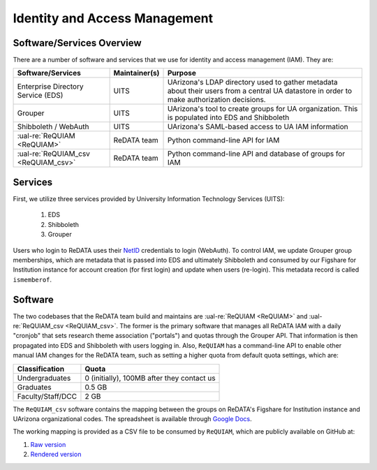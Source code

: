 Identity and Access Management
------------------------------

Software/Services Overview
~~~~~~~~~~~~~~~~~~~~~~~~~~

There are a number of software and services that we use for identity and
access management (IAM). They are:

+-------------------------------------+---------------+--------------------------------------------------------+
| Software/Services                   | Maintainer(s) | Purpose                                                |
+=====================================+===============+========================================================+
| Enterprise Directory Service (EDS)  | UITS          | UArizona's LDAP directory used to gather metadata      |
|                                     |               | about their users from a central UA datastore in order |
|                                     |               | to make authorization decisions.                       |
+-------------------------------------+---------------+--------------------------------------------------------+
| Grouper                             | UITS          | UArizona's tool to create groups for UA organization.  |
|                                     |               | This is populated into EDS and Shibboleth              |
+-------------------------------------+---------------+--------------------------------------------------------+
| Shibboleth / WebAuth                | UITS          | UArizona's SAML-based access to UA IAM information     |
+-------------------------------------+---------------+--------------------------------------------------------+
| :ual-re:`ReQUIAM <ReQUIAM>`         | ReDATA team   | Python command-line API for IAM                        |
+-------------------------------------+---------------+--------------------------------------------------------+
| :ual-re:`ReQUIAM_csv <ReQUIAM_csv>` | ReDATA team   | Python command-line API and database of groups for IAM |
+-------------------------------------+---------------+--------------------------------------------------------+

Services
~~~~~~~~

First, we utilize three services provided by University Information Technology
Services (UITS):

 1. EDS
 2. Shibboleth
 3. Grouper

Users who login to ReDATA uses their `NetID`_ credentials to login (WebAuth).
To control IAM, we update Grouper group memberships, which are metadata that
is passed into EDS and ultimately Shibboleth and consumed by our Figshare for
Institution instance for account creation (for first login) and update when
users (re-login). This metadata record is called ``ismemberof``.


Software
~~~~~~~~

The two codebases that the ReDATA team build and maintains are
:ual-re:`ReQUIAM <ReQUIAM>` and :ual-re:`ReQUIAM_csv <ReQUIAM_csv>`. The
former is the primary software that manages all ReDATA IAM with a
daily "cronjob" that sets research theme association ("portals") and quotas
through the Grouper API. That information is then propagated into EDS
and Shibboleth with users logging in. Also, ``ReQUIAM`` has a
command-line API to enable other manual IAM changes for the ReDATA team,
such as setting a higher quota from default quota settings, which are:

+-------------------+--------------------------------------------+
| Classification    | Quota                                      |
+===================+============================================+
| Undergraduates    | 0 (initially), 100MB after they contact us |
+-------------------+--------------------------------------------+
| Graduates         | 0.5 GB                                     |
+-------------------+--------------------------------------------+
| Faculty/Staff/DCC | 2 GB                                       |
+-------------------+--------------------------------------------+

The ``ReQUIAM_csv`` software contains the mapping between the groups on
ReDATA's Figshare for Institution instance and UArizona organizational
codes. The spreadsheet is available through `Google Docs`_.

The working mapping is provided as a CSV file to be consumed by
``ReQUIAM``, which are publicly available on GitHub at:

1. `Raw version`_
2. `Rendered version`_


.. _NetID: https://netid.arizona.edu

.. _Google Docs: https://docs.google.com/spreadsheets/d/1f8tNxj96g_4NW6LWAIx8s3AxRoBbwRvFIxUXMAYyVlU/edit#gid=1301862342

.. _raw version: https://raw.githubusercontent.com/UAL-RE/ReQUIAM_csv/master/requiam_csv/data/research_themes.csv

.. _rendered version: https://github.com/UAL-RE/ReQUIAM_csv/blob/master/requiam_csv/data/research_themes.csv
